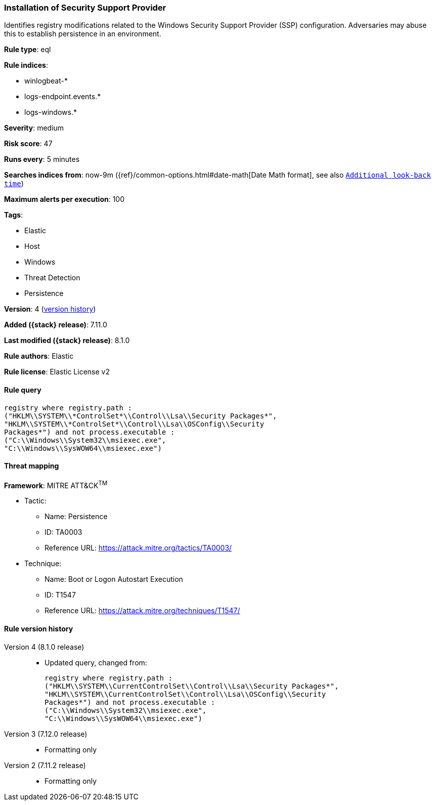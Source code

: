 [[installation-of-security-support-provider]]
=== Installation of Security Support Provider

Identifies registry modifications related to the Windows Security Support Provider (SSP) configuration. Adversaries may abuse this to establish persistence in an environment.

*Rule type*: eql

*Rule indices*:

* winlogbeat-*
* logs-endpoint.events.*
* logs-windows.*

*Severity*: medium

*Risk score*: 47

*Runs every*: 5 minutes

*Searches indices from*: now-9m ({ref}/common-options.html#date-math[Date Math format], see also <<rule-schedule, `Additional look-back time`>>)

*Maximum alerts per execution*: 100

*Tags*:

* Elastic
* Host
* Windows
* Threat Detection
* Persistence

*Version*: 4 (<<installation-of-security-support-provider-history, version history>>)

*Added ({stack} release)*: 7.11.0

*Last modified ({stack} release)*: 8.1.0

*Rule authors*: Elastic

*Rule license*: Elastic License v2

==== Rule query


[source,js]
----------------------------------
registry where registry.path :
("HKLM\\SYSTEM\\*ControlSet*\\Control\\Lsa\\Security Packages*",
"HKLM\\SYSTEM\\*ControlSet*\\Control\\Lsa\\OSConfig\\Security
Packages*") and not process.executable :
("C:\\Windows\\System32\\msiexec.exe",
"C:\\Windows\\SysWOW64\\msiexec.exe")
----------------------------------

==== Threat mapping

*Framework*: MITRE ATT&CK^TM^

* Tactic:
** Name: Persistence
** ID: TA0003
** Reference URL: https://attack.mitre.org/tactics/TA0003/
* Technique:
** Name: Boot or Logon Autostart Execution
** ID: T1547
** Reference URL: https://attack.mitre.org/techniques/T1547/

[[installation-of-security-support-provider-history]]
==== Rule version history

Version 4 (8.1.0 release)::
* Updated query, changed from:
+
[source, js]
----------------------------------
registry where registry.path :
("HKLM\\SYSTEM\\CurrentControlSet\\Control\\Lsa\\Security Packages*",
"HKLM\\SYSTEM\\CurrentControlSet\\Control\\Lsa\\OSConfig\\Security
Packages*") and not process.executable :
("C:\\Windows\\System32\\msiexec.exe",
"C:\\Windows\\SysWOW64\\msiexec.exe")
----------------------------------

Version 3 (7.12.0 release)::
* Formatting only

Version 2 (7.11.2 release)::
* Formatting only

